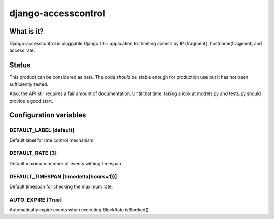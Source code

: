 ====================
django-accesscontrol
====================

What is it?
===========
Django-accesscontrol is pluggable Django 1.0+ application for limiting
access by IP (fragment), hostname(fragment) and access rate.

Status
======
This product can be considered as beta. The code *should* be stable
enough for production use but it has not been sufficiently tested.

Also, the API still requires a fair amount of documentation. Until that
time, taking a look at models.py and tests.py should provide a good start.

Configuration variables
=======================
DEFAULT_LABEL     [default]
---------------------------
Default label for rate control mechanism.

DEFAULT_RATE      [3]
---------------------
Default maximum number of events withing timespan.

DEFAULT_TIMESPAN  [timedelta(hours=1))]
---------------------------------------
Default timespan for checking the maximum rate.

AUTO_EXPIRE       [True]
------------------------
Automatically expire events when executing BlockRate.isBlocked().
